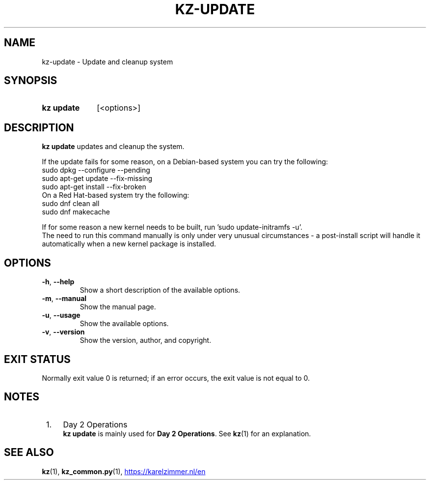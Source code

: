 .\"############################################################################
.\"# SPDX-FileComment: Man page for kz-update
.\"#
.\"# SPDX-FileCopyrightText: Karel Zimmer <info@karelzimmer.nl>
.\"# SPDX-License-Identifier: CC0-1.0
.\"############################################################################

.TH "KZ-UPDATE" "1" "4.2.1" "kz" "User commands"

.SH NAME
kz-update \- Update and cleanup system

.SH SYNOPSIS
.SY kz\ update
[<options>]
.YS

.SH DESCRIPTION
\fBkz update\fR updates and cleanup the system.
.sp
If the update fails for some reason, on a Debian-based system you can try the
following:
    sudo dpkg --configure --pending
    sudo apt-get update --fix-missing
    sudo apt-get install --fix-broken
.br
On a Red Hat-based system try the following:
    sudo dnf clean all
    sudo dnf makecache
.sp
If for some reason a new kernel needs to be built, run 'sudo update-initramfs
-u'.
.br
The need to run this command manually is only under very unusual circumstances
- a post-install script will handle it automatically when a new kernel package
is installed.
.RE

.SH OPTIONS
.TP
\fB-h\fR, \fB--help\fR
Show a short description of the available options.
.TP
\fB-m\fR, \fB--manual\fR
Show the manual page.
.TP
\fB-u\fR, \fB--usage\fR
Show the available options.
.TP
\fB-v\fR, \fB--version\fR
Show the version, author, and copyright.

.SH EXIT STATUS
Normally exit value 0 is returned; if an error occurs, the exit value is not
equal to 0.

.SH NOTES
.IP " 1." 4
Day 2 Operations
.RS 4
\fBkz update\fR is mainly used for \fBDay 2 Operations\fR. See \fBkz\fR(1) for
an explanation.
.RE

.SH SEE ALSO
\fBkz\fR(1),
\fBkz_common.py\fR(1),
.UR https://karelzimmer.nl/en
.UE
